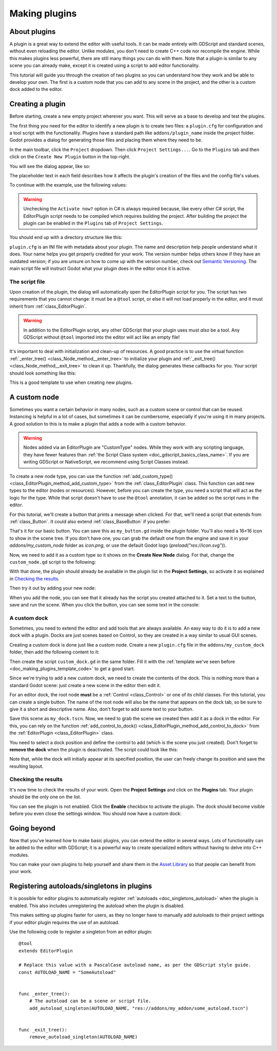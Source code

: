 .. _doc_making_plugins:

Making plugins
==============

About plugins
~~~~~~~~~~~~~

A plugin is a great way to extend the editor with useful tools. It can be made
entirely with GDScript and standard scenes, without even reloading the editor.
Unlike modules, you don't need to create C++ code nor recompile the engine.
While this makes plugins less powerful, there are still many things you can
do with them. Note that a plugin is similar to any scene you can already
make, except it is created using a script to add editor functionality.

This tutorial will guide you through the creation of two plugins so
you can understand how they work and be able to develop your own. The first
is a custom node that you can add to any scene in the project, and the
other is a custom dock added to the editor.

Creating a plugin
~~~~~~~~~~~~~~~~~

Before starting, create a new empty project wherever you want. This will serve
as a base to develop and test the plugins.

The first thing you need for the editor to identify a new plugin is to
create two files: a ``plugin.cfg`` for configuration and a tool script with the
functionality. Plugins have a standard path like ``addons/plugin_name`` inside
the project folder. Godot provides a dialog for generating those files and
placing them where they need to be.

In the main toolbar, click the ``Project`` dropdown. Then click
``Project Settings...``. Go to the ``Plugins`` tab and then click
on the ``Create New Plugin`` button in the top-right.

You will see the dialog appear, like so:

.. image:: img/making_plugins-create_plugin_dialog.webp

The placeholder text in each field describes how it affects the plugin's
creation of the files and the config file's values.

To continue with the example, use the following values:

.. tabs::
 .. code-tab:: ini GDScript

    Plugin Name: My Custom Node
    Subfolder: my_custom_node
    Description: A custom node made to extend the Godot Engine.
    Author: Your Name Here
    Version: 1.0.0
    Language: GDScript
    Script Name: custom_node.gd
    Activate now: No

 .. code-tab:: ini C#

    Plugin Name: My Custom Node
    Subfolder: my_custom_node
    Description: A custom node made to extend the Godot Engine.
    Author: Your Name Here
    Version: 1.0.0
    Language: C#
    Script Name: CustomNode.cs
    Activate now: No

.. warning::

    Unchecking the ``Activate now?`` option in C# is always required because,
    like every other C# script, the EditorPlugin script needs to be compiled which
    requires building the project. After building the project the plugin can be
    enabled in the ``Plugins`` tab of ``Project Settings``.

You should end up with a directory structure like this:

.. image:: img/making_plugins-my_custom_mode_folder.webp

``plugin.cfg`` is an INI file with metadata about your plugin.
The name and description help people understand what it does.
Your name helps you get properly credited for your work.
The version number helps others know if they have an outdated version;
if you are unsure on how to come up with the version number, check out `Semantic Versioning <https://semver.org/>`_.
The main script file will instruct Godot what your plugin does in the editor
once it is active.

The script file
^^^^^^^^^^^^^^^

Upon creation of the plugin, the dialog will automatically open the
EditorPlugin script for you. The script has two requirements that you cannot
change: it must be a ``@tool`` script, or else it will not load properly in the
editor, and it must inherit from :ref:`class_EditorPlugin`.

.. warning::

    In addition to the EditorPlugin script, any other GDScript that your plugin uses
    must *also* be a tool. Any GDScript without ``@tool`` imported into the editor
    will act like an empty file!

It's important to deal with initialization and clean-up of resources.
A good practice is to use the virtual function
:ref:`_enter_tree() <class_Node_method__enter_tree>` to initialize your plugin and
:ref:`_exit_tree() <class_Node_method__exit_tree>` to clean it up. Thankfully,
the dialog generates these callbacks for you. Your script should look something
like this:

.. _doc_making_plugins_template_code:
.. tabs::
 .. code-tab:: gdscript GDScript

    @tool
    extends EditorPlugin


    func _enter_tree():
        # Initialization of the plugin goes here.
        pass


    func _exit_tree():
        # Clean-up of the plugin goes here.
        pass

 .. code-tab:: csharp

    #if TOOLS
    using Godot;

    [Tool]
    public partial class CustomNode : EditorPlugin
    {
        public override void _EnterTree()
        {
            // Initialization of the plugin goes here.
        }

        public override void _ExitTree()
        {
            // Clean-up of the plugin goes here.
        }
    }
    #endif

This is a good template to use when creating new plugins.

A custom node
~~~~~~~~~~~~~

Sometimes you want a certain behavior in many nodes, such as a custom scene
or control that can be reused. Instancing is helpful in a lot of cases, but
sometimes it can be cumbersome, especially if you're using it in many
projects. A good solution to this is to make a plugin that adds a node with a
custom behavior.

.. warning::

  Nodes added via an EditorPlugin are "CustomType" nodes. While they work
  with any scripting language, they have fewer features than
  :ref:`the Script Class system <doc_gdscript_basics_class_name>`. If you
  are writing GDScript or NativeScript, we recommend using Script Classes instead.

To create a new node type, you can use the function
:ref:`add_custom_type() <class_EditorPlugin_method_add_custom_type>` from the
:ref:`class_EditorPlugin` class. This function can add new types to the editor
(nodes or resources). However, before you can create the type, you need a script
that will act as the logic for the type. While that script doesn't have to use
the ``@tool`` annotation, it can be added so the script runs in the editor.

For this tutorial, we'll create a button that prints a message when
clicked. For that, we'll need a script that extends from
:ref:`class_Button`. It could also extend
:ref:`class_BaseButton` if you prefer:

.. tabs::
 .. code-tab:: gdscript GDScript

    @tool
    extends Button


    func _enter_tree():
        pressed.connect(clicked)


    func clicked():
        print("You clicked me!")

 .. code-tab:: csharp

    using Godot;

    [Tool]
    public partial class MyButton : Button
    {
        public override void _EnterTree()
        {
            Pressed += Clicked;
        }

        public void Clicked()
        {
            GD.Print("You clicked me!");
        }
    }

That's it for our basic button. You can save this as ``my_button.gd`` inside the
plugin folder. You'll also need a 16×16 icon to show in the scene tree. If you
don't have one, you can grab the default one from the engine and save it in your
`addons/my_custom_node` folder as `icon.png`, or use the default Godot logo
(`preload("res://icon.svg")`).

.. image:: img/making_plugins-custom_node_icon.png

Now, we need to add it as a custom type so it shows on the **Create New Node**
dialog. For that, change the ``custom_node.gd`` script to the following:

.. tabs::
 .. code-tab:: gdscript GDScript

    @tool
    extends EditorPlugin


    func _enter_tree():
        # Initialization of the plugin goes here.
        # Add the new type with a name, a parent type, a script and an icon.
        add_custom_type("MyButton", "Button", preload("my_button.gd"), preload("icon.png"))


    func _exit_tree():
        # Clean-up of the plugin goes here.
        # Always remember to remove it from the engine when deactivated.
        remove_custom_type("MyButton")

 .. code-tab:: csharp

    #if TOOLS
    using Godot;

    [Tool]
    public partial class CustomNode : EditorPlugin
    {
        public override void _EnterTree()
        {
            // Initialization of the plugin goes here.
            // Add the new type with a name, a parent type, a script and an icon.
            var script = GD.Load<Script>("res://addons/my_custom_node/MyButton.cs");
            var texture = GD.Load<Texture2D>("res://addons/my_custom_node/icon.png");
            AddCustomType("MyButton", "Button", script, texture);
        }

        public override void _ExitTree()
        {
            // Clean-up of the plugin goes here.
            // Always remember to remove it from the engine when deactivated.
            RemoveCustomType("MyButton");
        }
    }
    #endif

With that done, the plugin should already be available in the plugin list in the
**Project Settings**, so activate it as explained in `Checking the results`_.

Then try it out by adding your new node:

.. image:: img/making_plugins-custom_node_create.webp

When you add the node, you can see that it already has the script you created
attached to it. Set a text to the button, save and run the scene. When you
click the button, you can see some text in the console:

.. image:: img/making_plugins-custom_node_console.webp

A custom dock
^^^^^^^^^^^^^

Sometimes, you need to extend the editor and add tools that are always available.
An easy way to do it is to add a new dock with a plugin. Docks are just scenes
based on Control, so they are created in a way similar to usual GUI scenes.

Creating a custom dock is done just like a custom node. Create a new
``plugin.cfg`` file in the ``addons/my_custom_dock`` folder, then
add the following content to it:

.. tabs::
 .. code-tab:: gdscript GDScript

    [plugin]

    name="My Custom Dock"
    description="A custom dock made so I can learn how to make plugins."
    author="Your Name Here"
    version="1.0"
    script="custom_dock.gd"

 .. code-tab:: csharp

    [plugin]

    name="My Custom Dock"
    description="A custom dock made so I can learn how to make plugins."
    author="Your Name Here"
    version="1.0"
    script="CustomDock.cs"

Then create the script ``custom_dock.gd`` in the same folder. Fill it with the
:ref:`template we've seen before <doc_making_plugins_template_code>` to get a
good start.

Since we're trying to add a new custom dock, we need to create the contents of
the dock. This is nothing more than a standard Godot scene: just create
a new scene in the editor then edit it.

For an editor dock, the root node **must** be a :ref:`Control <class_Control>`
or one of its child classes. For this tutorial, you can create a single button.
The name of the root node will also be the name that appears on the dock tab,
so be sure to give it a short and descriptive name.
Also, don't forget to add some text to your button.

.. image:: img/making_plugins-my_custom_dock_scene.webp

Save this scene as ``my_dock.tscn``. Now, we need to grab the scene we created
then add it as a dock in the editor. For this, you can rely on the function
:ref:`add_control_to_dock() <class_EditorPlugin_method_add_control_to_dock>` from the
:ref:`EditorPlugin <class_EditorPlugin>` class.

You need to select a dock position and define the control to add
(which is the scene you just created). Don't forget to
**remove the dock** when the plugin is deactivated.
The script could look like this:

.. tabs::
 .. code-tab:: gdscript GDScript

    @tool
    extends EditorPlugin


    # A class member to hold the dock during the plugin life cycle.
    var dock


    func _enter_tree():
        # Initialization of the plugin goes here.
        # Load the dock scene and instantiate it.
        dock = preload("res://addons/my_custom_dock/my_dock.tscn").instantiate()

        # Add the loaded scene to the docks.
        add_control_to_dock(DOCK_SLOT_LEFT_UL, dock)
        # Note that LEFT_UL means the left of the editor, upper-left dock.


    func _exit_tree():
        # Clean-up of the plugin goes here.
        # Remove the dock.
        remove_control_from_docks(dock)
        # Erase the control from the memory.
        dock.free()

 .. code-tab:: csharp

    #if TOOLS
    using Godot;

    [Tool]
    public partial class CustomDock : EditorPlugin
    {
        Control dock;

        public override void _EnterTree()
        {
            dock = (Control)GD.Load<PackedScene>("addons/my_custom_dock/my_dock.tscn").Instantiate();
            AddControlToDock(DockSlot.LeftUl, dock);
        }

        public override void _ExitTree()
        {
            // Clean-up of the plugin goes here.
            // Remove the dock.
            RemoveControlFromDocks(dock);
            // Erase the control from the memory.
            dock.Free();
        }
    }
    #endif

Note that, while the dock will initially appear at its specified position,
the user can freely change its position and save the resulting layout.

Checking the results
^^^^^^^^^^^^^^^^^^^^

It's now time to check the results of your work. Open the **Project
Settings** and click on the **Plugins** tab. Your plugin should be the only one
on the list.

.. image:: img/making_plugins-project_settings.webp

You can see the plugin is not enabled.
Click the **Enable** checkbox to activate the plugin.
The dock should become visible before you even close
the settings window. You should now have a custom dock:

.. image:: img/making_plugins-custom_dock.webp

Going beyond
~~~~~~~~~~~~

Now that you've learned how to make basic plugins, you can extend the editor in
several ways. Lots of functionality can be added to the editor with GDScript;
it is a powerful way to create specialized editors without having to delve into
C++ modules.

You can make your own plugins to help yourself and share them in the
`Asset Library <https://godotengine.org/asset-library/>`_ so that people
can benefit from your work.

.. _doc_making_plugins_autoload:

Registering autoloads/singletons in plugins
~~~~~~~~~~~~~~~~~~~~~~~~~~~~~~~~~~~~~~~~~~~

It is possible for editor plugins to automatically register
:ref:`autoloads <doc_singletons_autoload>` when the plugin is enabled.
This also includes unregistering the autoload when the plugin is disabled.

This makes setting up plugins faster for users, as they no longer have to manually
add autoloads to their project settings if your editor plugin requires the use of
an autoload.

Use the following code to register a singleton from an editor plugin:

::

    @tool
    extends EditorPlugin

    # Replace this value with a PascalCase autoload name, as per the GDScript style guide.
    const AUTOLOAD_NAME = "SomeAutoload"


    func _enter_tree():
        # The autoload can be a scene or script file.
        add_autoload_singleton(AUTOLOAD_NAME, "res://addons/my_addon/some_autoload.tscn")


    func _exit_tree():
        remove_autoload_singleton(AUTOLOAD_NAME)
